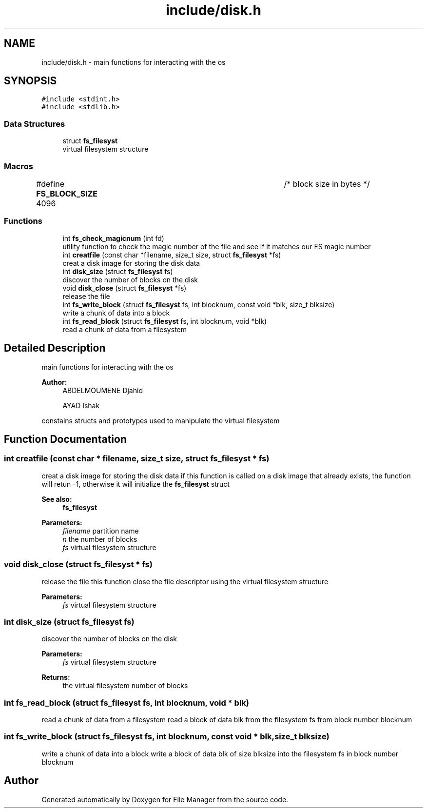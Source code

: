 .TH "include/disk.h" 3 "Fri Mar 29 2019" "File Manager" \" -*- nroff -*-
.ad l
.nh
.SH NAME
include/disk.h \- main functions for interacting with the os  

.SH SYNOPSIS
.br
.PP
\fC#include <stdint\&.h>\fP
.br
\fC#include <stdlib\&.h>\fP
.br

.SS "Data Structures"

.in +1c
.ti -1c
.RI "struct \fBfs_filesyst\fP"
.br
.RI "virtual filesystem structure "
.in -1c
.SS "Macros"

.in +1c
.ti -1c
.RI "#define \fBFS_BLOCK_SIZE\fP   4096 			   /* block size in bytes */"
.br
.in -1c
.SS "Functions"

.in +1c
.ti -1c
.RI "int \fBfs_check_magicnum\fP (int fd)"
.br
.RI "utility function to check the magic number of the file and see if it matches our FS magic number "
.ti -1c
.RI "int \fBcreatfile\fP (const char *filename, size_t size, struct \fBfs_filesyst\fP *fs)"
.br
.RI "creat a disk image for storing the disk data "
.ti -1c
.RI "int \fBdisk_size\fP (struct \fBfs_filesyst\fP fs)"
.br
.RI "discover the number of blocks on the disk "
.ti -1c
.RI "void \fBdisk_close\fP (struct \fBfs_filesyst\fP *fs)"
.br
.RI "release the file "
.ti -1c
.RI "int \fBfs_write_block\fP (struct \fBfs_filesyst\fP fs, int blocknum, const void *blk, size_t blksize)"
.br
.RI "write a chunk of data into a block "
.ti -1c
.RI "int \fBfs_read_block\fP (struct \fBfs_filesyst\fP fs, int blocknum, void *blk)"
.br
.RI "read a chunk of data from a filesystem "
.in -1c
.SH "Detailed Description"
.PP 
main functions for interacting with the os 


.PP
\fBAuthor:\fP
.RS 4
ABDELMOUMENE Djahid 
.PP
AYAD Ishak
.RE
.PP
constains structs and prototypes used to manipulate the virtual filesystem 
.SH "Function Documentation"
.PP 
.SS "int creatfile (const char * filename, size_t size, struct \fBfs_filesyst\fP * fs)"

.PP
creat a disk image for storing the disk data if this function is called on a disk image that already exists, the function will retun -1, otherwise it will initialize the \fBfs_filesyst\fP struct 
.PP
\fBSee also:\fP
.RS 4
\fBfs_filesyst\fP 
.RE
.PP
\fBParameters:\fP
.RS 4
\fIfilename\fP partition name 
.br
\fIn\fP the number of blocks 
.br
\fIfs\fP virtual filesystem structure 
.RE
.PP

.SS "void disk_close (struct \fBfs_filesyst\fP * fs)"

.PP
release the file this function close the file descriptor using the virtual filesystem structure 
.PP
\fBParameters:\fP
.RS 4
\fIfs\fP virtual filesystem structure 
.RE
.PP

.SS "int disk_size (struct \fBfs_filesyst\fP fs)"

.PP
discover the number of blocks on the disk 
.PP
\fBParameters:\fP
.RS 4
\fIfs\fP virtual filesystem structure 
.RE
.PP
\fBReturns:\fP
.RS 4
the virtual filesystem number of blocks 
.RE
.PP

.SS "int fs_read_block (struct \fBfs_filesyst\fP fs, int blocknum, void * blk)"

.PP
read a chunk of data from a filesystem read a block of data blk from the filesystem fs from block number blocknum 
.SS "int fs_write_block (struct \fBfs_filesyst\fP fs, int blocknum, const void * blk, size_t blksize)"

.PP
write a chunk of data into a block write a block of data blk of size blksize into the filesystem fs in block number blocknum 
.SH "Author"
.PP 
Generated automatically by Doxygen for File Manager from the source code\&.
